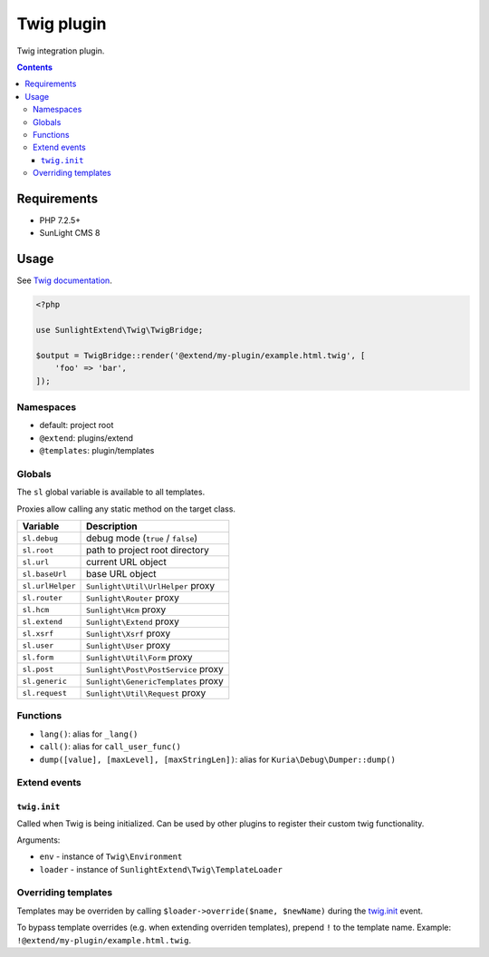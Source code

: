 Twig plugin
###########

Twig integration plugin.

.. contents::


Requirements
************

- PHP 7.2.5+
- SunLight CMS 8


Usage
*****

See `Twig documentation <https://twig.symfony.com/doc/3.x/>`_.

.. code:: php

   <?php

   use SunlightExtend\Twig\TwigBridge;

   $output = TwigBridge::render('@extend/my-plugin/example.html.twig', [
       'foo' => 'bar',
   ]);


Namespaces
==========

- default: project root
- ``@extend``: plugins/extend
- ``@templates``: plugin/templates


Globals
=======

The ``sl`` global variable is available to all templates.

Proxies allow calling any static method on the target class.

==================== =========================================
Variable             Description
==================== =========================================
``sl.debug``         debug mode (``true`` / ``false``)
``sl.root``          path to project root directory
``sl.url``           current URL object
``sl.baseUrl``       base URL object
``sl.urlHelper``     ``Sunlight\Util\UrlHelper`` proxy
``sl.router``        ``Sunlight\Router`` proxy
``sl.hcm``           ``Sunlight\Hcm`` proxy
``sl.extend``        ``Sunlight\Extend`` proxy
``sl.xsrf``          ``Sunlight\Xsrf`` proxy
``sl.user``          ``Sunlight\User`` proxy
``sl.form``          ``Sunlight\Util\Form`` proxy
``sl.post``          ``Sunlight\Post\PostService`` proxy
``sl.generic``       ``Sunlight\GenericTemplates`` proxy
``sl.request``       ``Sunlight\Util\Request`` proxy
==================== =========================================


Functions
=========

- ``lang()``: alias for ``_lang()``
- ``call()``: alias for ``call_user_func()``
- ``dump([value], [maxLevel], [maxStringLen])``: alias for ``Kuria\Debug\Dumper::dump()``


Extend events
=============

``twig.init``
-------------

Called when Twig is being initialized. Can be used by other plugins to register
their custom twig functionality.

Arguments:

- ``env`` - instance of ``Twig\Environment``
- ``loader`` - instance of ``SunlightExtend\Twig\TemplateLoader``


Overriding templates
====================

Templates may be overriden by calling ``$loader->override($name, $newName)``
during the `twig.init`_ event.

To bypass template overrides (e.g. when extending overriden templates),
prepend ``!`` to the template name. Example: ``!@extend/my-plugin/example.html.twig``.
